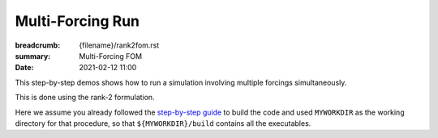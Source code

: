 Multi-Forcing Run
#################

:breadcrumb: {filename}/rank2fom.rst
:summary: Multi-Forcing FOM
:date: 2021-02-12 11:00

.. container::

   This step-by-step demos shows how to run a simulation involving multiple forcings simultaneously.

   This is done using the rank-2 formulation.

   Here we assume you already followed the `step-by-step guide <{filename}/build/kokkos_host_serial.rst>`_
   to build the code and used ``MYWORKDIR`` as the working directory for that procedure,
   so that ``${MYWORKDIR}/build`` contains all the executables.
